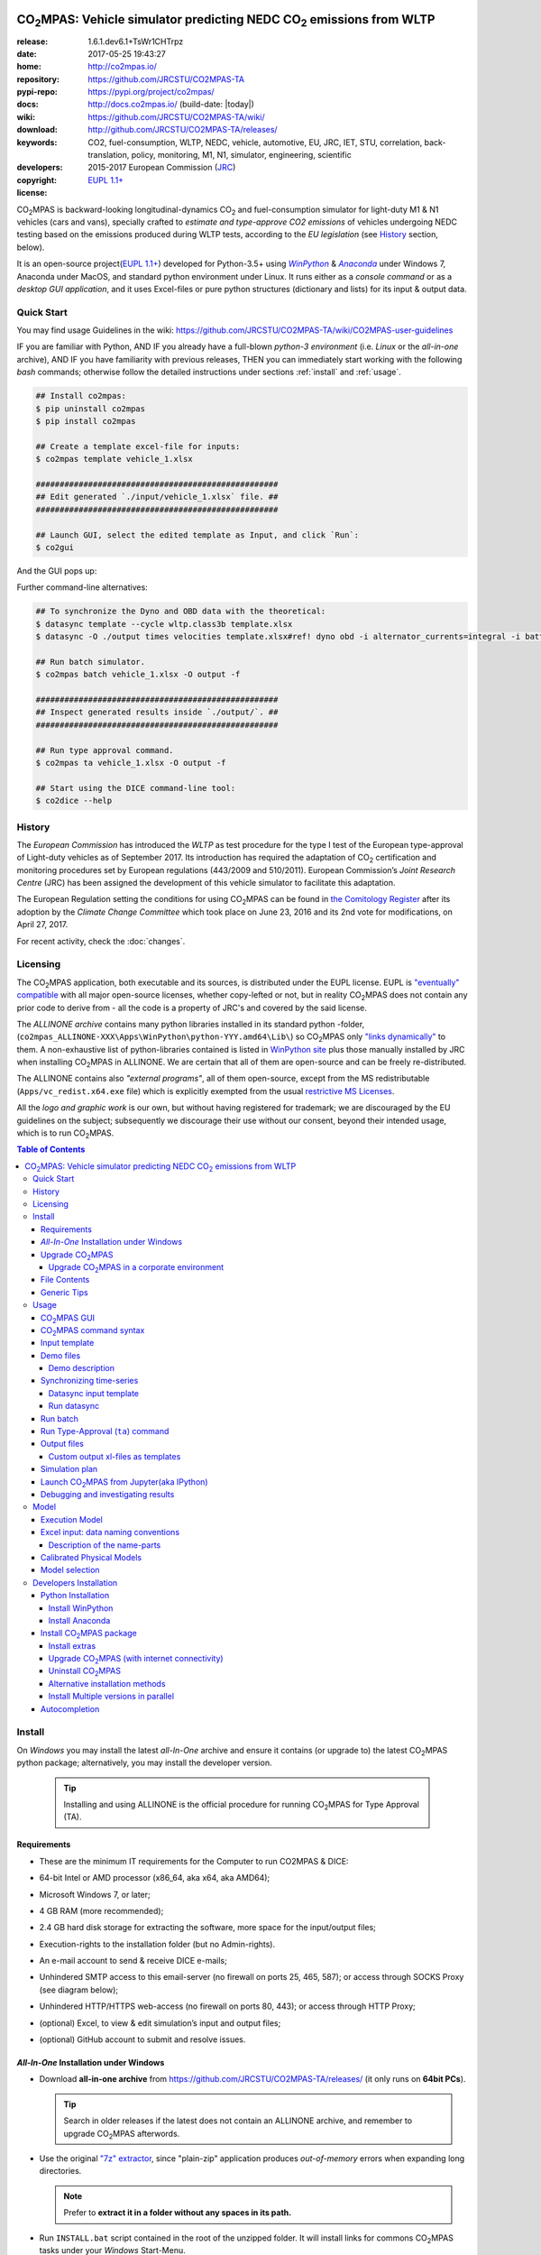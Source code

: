 .. image:: doc/_static/CO2MPAS_banner.png
   :width: 640

.. _start-opening:

######################################################################
|co2mpas|: Vehicle simulator predicting NEDC |CO2| emissions from WLTP
######################################################################

:release:       1.6.1.dev6.1+TsWr1CHTrpz
:date:          2017-05-25 19:43:27
:home:          http://co2mpas.io/
:repository:    https://github.com/JRCSTU/CO2MPAS-TA
:pypi-repo:     https://pypi.org/project/co2mpas/
:docs:          http://docs.co2mpas.io/ (build-date: |today|)
:wiki:          https://github.com/JRCSTU/CO2MPAS-TA/wiki/
:download:      http://github.com/JRCSTU/CO2MPAS-TA/releases/
:keywords:      CO2, fuel-consumption, WLTP, NEDC, vehicle, automotive,
                EU, JRC, IET, STU, correlation, back-translation, policy,
                monitoring, M1, N1, simulator, engineering, scientific
:developers:    .. include:: AUTHORS.rst
:copyright:     2015-2017 European Commission (`JRC <https://ec.europa.eu/jrc/>`_)
:license:       `EUPL 1.1+ <https://joinup.ec.europa.eu/software/page/eupl>`_

|co2mpas| is backward-looking longitudinal-dynamics |CO2| and
fuel-consumption simulator for light-duty M1 & N1 vehicles (cars and vans), specially crafted to
*estimate and type-approve CO2 emissions* of vehicles undergoing NEDC testing
based on the emissions produced during WLTP tests, according to the *EU legislation*
(see `History`_ section, below).

It is an open-source project(`EUPL 1.1+ <https://joinup.ec.europa.eu/software/page/eupl>`_)
developed for Python-3.5+ using |winpython|_ & |anaconda|_ under Windows 7,
Anaconda under MacOS, and standard python environment under Linux.
It runs either as a *console command* or as a *desktop GUI application*,
and it uses Excel-files or pure python structures (dictionary and lists) for its
input & output data.


Quick Start
===========
You may find usage Guidelines in the wiki:
https://github.com/JRCSTU/CO2MPAS-TA/wiki/CO2MPAS-user-guidelines

IF you are familiar with Python, AND
IF you already have a full-blown *python-3 environment*
(i.e. *Linux* or the *all-in-one* archive), AND
IF you have familiarity with previous releases, THEN
you can immediately start working with the following *bash* commands;
otherwise follow the detailed instructions under sections :ref:`install` and
:ref:`usage`.

.. code-block:: console

    ## Install co2mpas:
    $ pip uninstall co2mpas
    $ pip install co2mpas

    ## Create a template excel-file for inputs:
    $ co2mpas template vehicle_1.xlsx

    ###################################################
    ## Edit generated `./input/vehicle_1.xlsx` file. ##
    ###################################################

    ## Launch GUI, select the edited template as Input, and click `Run`:
    $ co2gui

And the GUI pops up:

.. image:: _static/CO2MPAS_GUI.png
   :width: 640

Further command-line alternatives:

.. code-block:: console


    ## To synchronize the Dyno and OBD data with the theoretical:
    $ datasync template --cycle wltp.class3b template.xlsx
    $ datasync -O ./output times velocities template.xlsx#ref! dyno obd -i alternator_currents=integral -i battery_currents=integral

    ## Run batch simulator.
    $ co2mpas batch vehicle_1.xlsx -O output -f

    ###################################################
    ## Inspect generated results inside `./output/`. ##
    ###################################################

    ## Run type approval command.
    $ co2mpas ta vehicle_1.xlsx -O output -f

    ## Start using the DICE command-line tool:
    $ co2dice --help


History
=======
The *European Commission* has introduced the *WLTP* as test procedure for the type I test
of the European type-approval of Light-duty vehicles as of September 2017.
Its introduction has required the adaptation of |CO2| certification and monitoring procedures
set by European regulations (443/2009 and 510/2011).
European Commission’s *Joint Research Centre* (JRC) has been assigned the development
of this vehicle simulator to facilitate this adaptation.

The European Regulation setting the conditions for using |co2mpas| can be
found in `the Comitology Register
<http://ec.europa.eu/transparency/regcomitology/index.cfm?do=search.documentdetail&dos_id=0&ds_id=45835&version=2>`_
after its adoption by the *Climate Change Committee* which took place on
June 23, 2016 and its 2nd vote for modifications, on April 27, 2017.

For recent activity, check the :doc:`changes`.


Licensing
=========
The |co2mpas| application, both executable and its sources, is distributed under the EUPL license.
EUPL is `"eventually" compatible
<https://joinup.ec.europa.eu/community/eupl/og_page/eupl-compatible-open-source-licences>`_
with all major open-source licenses, whether copy-lefted or not, but in reality
|co2mpas| does not contain any prior code to derive from - all the code is a property of JRC's
and covered by the said license.


The *ALLINONE archive* contains many python libraries installed in its standard python -folder,
(``co2mpas_ALLINONE-XXX\Apps\WinPython\python-YYY.amd64\Lib\``)
so |co2mpas| only `"links dynamically"
<https://joinup.ec.europa.eu/community/eupl/og_page/eupl-compatible-open-source-licences#section-3>`_ to them.
A non-exhaustive list of python-libraries contained is listed in `WinPython site
<https://github.com/winpython/winpython/blob/master/changelogs/WinPython-3.5.2.1.md>`_
plus those manually installed by JRC when installing |co2mpas| in ALLINONE.
We are certain that all of them are open-source and can be freely re-distributed.

The ALLINONE contains also *"external programs"*, all of them open-source,
except from the MS redistributable (``Apps/vc_redist.x64.exe`` file)
which is explicitly exempted from the usual `restrictive MS Licenses
<https://msdn.microsoft.com/en-us/library/ms235299.aspx>`_.


All the *logo and graphic work* is our own, but without having registered for trademark;
we are discouraged by the EU guidelines on the subject; subsequently we discourage
their use without our consent, beyond their intended usage, which is to run |co2mpas|.


.. _end-opening:
.. contents:: Table of Contents
  :backlinks: top
  :depth: 4


.. _install:

Install
=======
On *Windows* you may install the latest *all-In-One* archive and ensure it
contains (or upgrade to) the latest |co2mpas| python package; alternatively,
you may install the developer version.

   .. Tip::
      Installing and using ALLINONE is the official procedure for
      running |co2mpas| for Type Approval (TA).

.. _all-in-one:

Requirements
--------------
- These are the  minimum IT requirements for the Computer to run CO2MPAS & DICE:
- 64-bit Intel or AMD processor (x86_64, aka x64, aka AMD64);
- Microsoft Windows 7, or later;
- 4 GB RAM (more recommended);
- 2.4 GB hard disk storage for extracting the software, more space for the input/output files;
- Execution-rights to the installation folder (but no Admin-rights).
- An e-mail account to send & receive DICE e-mails;
- Unhindered SMTP access to this email-server (no firewall on ports 25, 465, 587);
  or access through SOCKS Proxy (see diagram below);

  .. image:: doc/_static/firewalls.png
     :width: 420

- Unhindered HTTP/HTTPS  web-access (no firewall on ports 80, 443);
  or access through HTTP Proxy;
- (optional) Excel, to view & edit simulation’s input and output files;
- (optional) GitHub account to submit and resolve issues.




*All-In-One* Installation under Windows
---------------------------------------
- Download **all-in-one archive** from https://github.com/JRCSTU/CO2MPAS-TA/releases/
  (it only runs on **64bit PCs**).

  .. Tip::
     Search in older releases if the latest does not contain an ALLINONE archive,
     and remember to upgrade |co2mpas| afterwords.


- Use the original `"7z" extractor <http://portableapps.com/apps/utilities/7-zip_portable>`_,
  since "plain-zip" application produces *out-of-memory* errors when expanding long
  directories.

  .. Note::
     Prefer to **extract it in a folder without any spaces in its path.**
  .. image:: _static/Co2mpasALLINONE-Extract.gif
     :scale: 75%
     :alt: Extract Co2mpas-ALLINONE into Desktop
     :align: center

- Run ``INSTALL.bat`` script contained in the root of the unzipped folder.
  It will install links for commons |co2mpas| tasks under your *Windows*
  Start-Menu.

  .. image:: _static/Co2mpasALLINONE-InstallShortcuts.gif
     :scale: 75%
     :alt: Install Co2mpas-ALLINONE shortcupts into Window Start-menu.
     :align: center

- You can start |co2mpas| from *Windows start-menu* by pressing the `[WinKey]` and
  start typing `'co2mpas'`, or by selecting the |co2mpas| menu item from *All Programs*.

  .. image:: _static/Co2mpasALLINONE-LaunchGUI.gif
     :scale: 75%
     :alt: Launch |co2mpas| from Window Start-menu.
     :align: center

  Alternatively, advanced users may continue to use the Console.

.. Note::
   If you have downloaded an *all-in-one* from previous version of |co2mpas|
   you may upgrade |co2mpas| contained within.
   Follow the instructions in the "Upgrade" section, below.


Upgrade |co2mpas|
-----------------
Uninstall and re-install it from the |co2mpas| CONSOLE::

    pip uninstall co2mpas
    pip install co2mpas

.. Tip::

    Don't forget verify that the installed version is the correct one by checking
    the output of this command::

        co2mpas -vV

Upgrade |co2mpas| in a corporate environment
~~~~~~~~~~~~~~~~~~~~~~~~~~~~~~~~~~~~~~~~~~~~
.. Note::
    This option has been retracted - please either download ALLINONE or
    just the *wheel* from https://pypi.org/project/co2mpas/ and install it,
    asuming that no other dependencies have changed.

File Contents
-------------
::

    RUN_CO2MPAS.bat            ## Asks for Input & Output folders, and runs CO2MPAS for all Excel-files in Input.
    CONSOLE.bat                ## Open a python+cygwin enabled `cmd.exe` console.

    co2mpas-env.bat            ## Sets env-vars for python+cygwin and launches arguments as new command
                               ## !!!!! DO NOT MODIFY !!!!! used by Windows StartMenu shortcuts.
    bash-console.bat           ## Open a python+cygwin enabled `bash` console.


    CO2MPAS/                   ## User's HOME directory containing release-files and tutorial-folders.
    CO2MPAS/.*                 ## Configuration-files auto-generated by various programs, starting with dot(.).

    Apps/Cygwin/               ## Unix-folders for *Cygwin* environment (i.e. bash).
    Apps/WinPython/            ## Python environment (co2mpas is pre-installed inside it).
    Apps/Console2/             ## A versatile console-window supporting decent copy-paste.
    Apps/graphviz/             ## Graph-plotting library (needed to generate model-plots).
    Apps/gpg4win-2.3.3.exe     ## GPG cryptographic suite installer for Windows.
    vc_redist.x64.exe          ## Microsoft Visual C++ Redistributable for Visual Studio 2015
                               #  (KB2977003 Windows update, prerequisite for running Python-3.5.x).
    CO2MPAS_logo.ico           ## The logos used by the INSTALL.bat script.

    README                     ## This file, with instructions on this pre-populated folder.


Generic Tips
------------

- You may freely move & copy this folder around.
  But prefer NOT TO HAVE SPACES IN THE PATH LEADING TO IT.

- To view & edit textual files, such as ``.txt``, ``.bat`` or config-files
  starting with dot(``.``), you may use the "ancient" Window *notepad* editor,
  but it will save you from  a lot of trouble if you download and install
  **notepad++** from: http://portableapps.com/apps/development/notepadpp_portable
  (no admin-rights needed).

  Even better if you combine it with the "gem" file-manager of the '90s,
  **TotalCommander**, from http://www.ghisler.com/ (no admin-rights needed).
  From inside this file-manager, ``F3`` key-shortcut views files.

- The **Cygwin** POSIX-environment and its accompanying **bash-shell** are
  a much better choice to give console-commands compare to `cmd.exe` prompt,
  supporting *auto-completion* for various commands (with ``[TAB]`` key) and
  enhanced history search (with ``[UP]/[DOWN]`` cursor-keys).

  There are MANY tutorials and crash-courses for bash:

  - a concise one:
    http://www.ks.uiuc.edu/Training/Tutorials/Reference/unixprimer.html
  - a more detailed guide (just ignore the Linux-specific part):
    http://linuxcommand.org/lc3_lts0020.php
  - a useful poster with all fundamental bash-commands (eg. `ls`, `pwd`, `cd`):
    http://www.improgrammer.net/linux-commands-cheat-sheet/

- The console automatically copies into clipboard anything that is selected
  with the mouse.  In case of errors, copy and paste the offending commands and
  their error-messages to emails sent to JRC.

- When a new |co2mpas| version comes out it is not necessary to download the full
  ALLINONE archive, but you choose instead to just *upgrade* co2mpas.

  Please follow the upgrade procedure in the main documentation.

.. _usage:


Usage
=====
The sections below constitute a "reference" for |co2mpas| - a **tutorial**
is maintained in the *wiki* for this project at:
https://github.com/JRCSTU/CO2MPAS-TA/wiki/CO2MPAS-user-guidelines

|co2mpas| GUI
-------------
From *"Rally"* release, |co2mpas| can be launched through a *Graphical User Interface (GUI)*.
Its core functionality is provided from within the GUI.
Just ensure that the latest version of |co2mpas| is properly installed, and
that its version is the latest released, by checking the "About" menu,
as shown in the animation, below:

.. image:: _static/Co2mpasALLINONE-About.gif
   :scale: 75%
   :alt: Check Co2mpas-ALLINONE Version
   :align: center


Alternatively, open the CONSOLE and type the following command:

.. code-block:: console

    ## Check co2mpas version.
    $ co2mpas -V
    co2mpas-1.6.1.dev6.1+TsWr1CHTrpz


|co2mpas| command syntax
------------------------
To get the syntax of the |co2mpas| console-command, open a console where
you have installed |co2mpas| (see :ref:`install` above) and type::

    ## co2mpas help.
    $ co2mpas --help

    Predict NEDC CO2 emissions from WLTP.

    :Home:         http://co2mpas.io/
    :Copyright:    2015-2017 European Commission, JRC <https://ec.europa.eu/jrc/>
    :License:       EUPL 1.1+ <https://joinup.ec.europa.eu/software/page/eupl>

    Use the `batch` sub-command to simulate a vehicle contained in an excel-file.


    USAGE:
      co2mpas gui         [-v | -q | --logconf=<conf-file>]
      co2mpas ta          [-f] [-O=<output-folder>] [<input-path>]...
      co2mpas batch       [-v | -q | --logconf=<conf-file>] [-f]
                          [--overwrite-cache] [-O=<output-folder>]
                          [--modelconf=<yaml-file>]
                          [-D=<key=value>]... [<input-path>]...
      co2mpas demo        [-v | -q | --logconf=<conf-file>] [-f]
                          [<output-folder>]
      co2mpas template    [-v | -q | --logconf=<conf-file>] [-f]
                          [<excel-file-path> ...]
      co2mpas ipynb       [-v | -q | --logconf=<conf-file>] [-f] [<output-folder>]
      co2mpas modelgraph  [-v | -q | --logconf=<conf-file>] [-O=<output-folder>]
                          [--modelconf=<yaml-file>]
                          (--list | [--graph-depth=<levels>] [<models> ...])
      co2mpas modelconf   [-v | -q | --logconf=<conf-file>] [-f]
                          [--modelconf=<yaml-file>] [-O=<output-folder>]
      co2mpas gui         [-v | -q | --logconf=<conf-file>]
      co2mpas             [-v | -q | --logconf=<conf-file>] (--version | -V)
      co2mpas             --help

    Syntax tip:
      The brackets `[ ]`, parens `( )`, pipes `|` and ellipsis `...` signify
      "optional", "required", "mutually exclusive", and "repeating elements";
      for more syntax-help see: http://docopt.org/


    OPTIONS:
      <input-path>                Input xlsx-file or folder. Assumes current-dir if missing.
      -O=<output-folder>          Output folder or file [default: .].
      <excel-file-path>           Output file.
      --modelconf=<yaml-file>     Path to a model-configuration file, according to YAML:
                                    https://docs.python.org/3.5/library/logging.config.html#logging-config-dictschema
      --overwrite-cache           Overwrite the cached input file.
      --override, -D=<key=value>  Input data overrides (e.g., `-D fuel_type=diesel`,
                                  `-D prediction.nedc_h.vehicle_mass=1000`).
      -l, --list                  List available models.
      --graph-depth=<levels>      An integer to Limit the levels of sub-models plotted.
      -f, --force                 Overwrite output/template/demo excel-file(s).


    Model flags (-D flag.xxx, example -D flag.engineering_mode=True):
     engineering_mode=<bool>     Use all data and not only the declaration data.
     soft_validation=<bool>      Relax some Input-data validations, to facilitate experimentation.
     use_selector=<bool>         Select internally the best model to predict both NEDC H/L cycles.
     only_summary=<bool>         Do not save vehicle outputs, just the summary.
     plot_workflow=<bool>        Open workflow-plot in browser, after run finished.
     output_template=<xlsx-file> Clone the given excel-file and appends results into
                                 it. By default, results are appended into an empty
                                 excel-file. Use `output_template=-` to use
                                 input-file as template.

    Miscellaneous:
      -h, --help                  Show this help message and exit.
      -V, --version               Print version of the program, with --verbose
                                  list release-date and installation details.
      -v, --verbose               Print more verbosely messages - overridden by --logconf.
      -q, --quite                 Print less verbosely messages (warnings) - overridden by --logconf.
      --logconf=<conf-file>       Path to a logging-configuration file, according to:
                                    https://docs.python.org/3/library/logging.config.html#configuration-file-format
                                  If the file-extension is '.yaml' or '.yml', it reads a dict-schema from YAML:
                                    https://docs.python.org/3.5/library/logging.config.html#logging-config-dictschema


    SUB-COMMANDS:
        gui             Launches co2mpas GUI (DEPRECATED: Use `co2gui` command).
        ta              Simulate vehicle in type approval mode for all <input-path>
                        excel-files & folder. If no <input-path> given, reads all
                        excel-files from current-dir. It reads just the declaration
                        inputs, if it finds some extra input will raise a warning
                        and will not produce any result.
                        Read this for explanations of the param names:
                          http://co2mpas.io/explanation.html#excel-input-data-naming-conventions
        batch           Simulate vehicle in scientific mode for all <input-path>
                        excel-files & folder. If no <input-path> given, reads all
                        excel-files from current-dir. By default reads just the
                        declaration inputs and skip the extra inputs. Thus, it will
                        produce always a result. To read all inputs the flag
                        `engineering_mode` have to be set to True.
                        Read this for explanations of the param names:
                          http://co2mpas.io/explanation.html#excel-input-data-naming-conventions
        demo            Generate demo input-files for the `batch` cmd inside <output-folder>.
        template        Generate "empty" input-file for the `batch` cmd as <excel-file-path>.
        ipynb           Generate IPython notebooks inside <output-folder>; view them with cmd:
                          jupyter --notebook-dir=<output-folder>
        modelgraph      List or plot available models. If no model(s) specified, all assumed.
        modelconf       Save a copy of all model defaults in yaml format.


    EXAMPLES::

        # Don't enter lines starting with `#`.

        # View full version specs:
        co2mpas -vV

        # Create an empty vehicle-file inside `input` folder:
        co2mpas  template  input/vehicle_1.xlsx

        # Create work folders and then fill `input` with sample-vehicles:
        md input output
        co2mpas  demo  input

        # View a specific submodel on your browser:
        co2mpas  modelgraph  co2mpas.model.physical.wheels.wheels

        # Run co2mpas with batch cmd plotting the workflow:
        co2mpas  batch  input  -O output  -D flag.plot_workflow=True

        # Run co2mpas with ta cmd:
        co2mpas  batch  input/co2mpas_demo-0.xlsx  -O output

        # or launch the co2mpas GUI:
        co2mpas  gui

        # View all model defaults in yaml format:
        co2maps modelconf -O output


Input template
--------------
The sub-commands ``batch`` (Run) and ``ta`` (Run TA) accept either a single
**input-excel-file** or a folder with multiple input-files for each vehicle.
You can download an *empty* input excel-file from the GUI:

.. image:: _static/Co2mpasALLINONE-Template.gif
   :scale: 75%
   :alt: Generate |co2mpas| input template
   :align: center

Or you can create an empty vehicle template-file (e.g., ``vehicle_1.xlsx``)
inside the *input-folder* with the ``template`` sub-command::

        $ co2mpas template input/vehicle_1.xlsx -f
        Creating TEMPLATE INPUT file 'input/vehicle_1.xlsx'...

The generated file contains descriptions to help you populate it with vehicle
data. For items where an array of values is required (e.g. gear-box ratios) you
may reference different parts of the spreadsheet following the syntax of the
`"xlref" mini-language <https://pandalone.readthedocs.org/en/latest/reference.html#module-pandalone.xleash>`_.

.. tip::
   For an explanation of the naming of the fields, read the :ref:`excel-model`
   section

Demo files
----------
The simulator contains demo-files that are a nice starting point to try out.
You can generate those *demo* vehicles from the GUI:

.. image:: _static/Co2mpasALLINONE-Demo.gif
   :scale: 75%
   :alt: Generate |co2mpas| demo files
   :align: center

Or you can create the demo files inside the *input-folder* with the ``demo``
sub-command::

    $ co2mpas demo input -f
    17:57:43       : INFO:co2mpas_main:Creating INPUT-DEMO file 't\co2mpas_demo-1.xlsx'...
    17:57:43       : INFO:co2mpas_main:Creating INPUT-DEMO file 't\co2mpas_simplan.xlsx'...
    17:57:43       : INFO:co2mpas_main:Run generated demo-files with command:
        co2mpas batch t

    You may find more demos inside `CO2MPAS/Demos` folder of your ALLINONE.


Demo description
~~~~~~~~~~~~~~~~
The generated demos above, along with those inside the ``CO2MPAS/Demos`` AIO-folder
have the following characteristics:

======= == ========== ========== === ==== ========== ========== ==== ================
  id    AT cal WLTP-H cal WLTP-L S/S BERS trg NEDC-H trg NEDC-L plan NEDC-error
======= == ========== ========== === ==== ========== ========== ==== ================
   0           X                             X
   1           X                 X    X      X
   2    X                 X                              X
   3           X                 X           X
   4    X                 X           X                  X
   5           X                      X      X
   6    X      X                 X           X
   7    X      X                 X    X      X
   8           X          X                  X           X
   9    X      X                 X    X      X                       -5.21 (> 4%)
simplan        X                             X                   X
======= == ========== ========== === ==== ========== ========== ==== ================


Synchronizing time-series
-------------------------
The model might fail in case your time-series signals are time-shifted and/or
with different sampling rates. Even if the run succeeds, the results will not
be accurate enough, because the data are not synchronized with the theoretical
cycle.

As an aid tool, you may use the ``datasync`` tool to "synchronize" and
"resample" your data, which have been acquired from different sources.

.. image:: _static/Co2mpasALLINONE-Datasync.gif
   :scale: 75%
   :alt: datasync tool
   :align: center

To get the syntax of the ``datasync`` console-command, open a console where
you have installed |co2mpas| and type::

    ## datasync help.
    $ datasync --help

    Shift and resample excel-tables; see http://co2mpas.io/usage.html#Synchronizing-time-series.

    Usage:
      datasync template [-f] [--cycle <cycle>] <excel-file-path>...
      datasync          [-v | -q | --logconf=<conf-file>] [--force | -f]
                        [--interp <method>] [--no-clone] [--prefix-cols]
                        [-O <output>] <x-label> <y-label> <ref-table>
                        [<sync-table> ...] [-i=<label=interp> ...]
      datasync          [-v | -q | --logconf=<conf-file>] (--version | -V)
      datasync          (--interp-methods | -l)
      datasync          --help

    Options:
      <x-label>              Column-name of the common x-axis (e.g. 'times') to be
                             re-sampled if needed.
      <y-label>              Column-name of y-axis cross-correlated between all
                             <sync-table> and <ref-table>.
      <ref-table>            The reference table, in *xl-ref* notation (usually
                             given as `file#sheet!`); synced columns will be
                             appended into this table.
                             The captured table must contain <x_label> & <y_label>
                             as column labels.
                             If hash(`#`) symbol missing, assumed as file-path and
                             the table is read from its 1st sheet .
      <sync-table>           Sheets to be synced in relation to <ref-table>, also in
                             *xl-ref* notation.
                             All tables must contain <x_label> & <y_label> as column
                             labels.
                             Each xlref may omit file or sheet-name parts; in that
                             case, those from the previous xlref(s) are reused.
                             If hash(`#`) symbol missing, assumed as sheet-name.
                             If none given, all non-empty sheets of <ref-table> are
                             synced against the 1st one.
      -O=<output>            Output folder or file path to write the results
                             [default: .]:

                             - Non-existent path: taken as the new file-path; fails
                               if intermediate folders do not exist, unless --force.
                             - Existent file: file-path to overwrite if --force,
                               fails otherwise.
                             - Existent folder: writes a new file
                               `<ref-file>.sync<.ext>` in that folder; --force
                               required if that file exists.

      -f, --force            Overwrite excel-file(s) and create any missing
                             intermediate folders.
      --prefix-cols          Prefix all synced column names with their source
                             sheet-names. By default, only clashing column-names are
                             prefixed.
      --no-clone             Do not clone excel-sheets contained in <ref-table>
                             workbook into output.
      --interp=<method>      Interpolation method used in the resampling for all
                             signals [default: linear]: 'linear', 'nearest', 'zero',
                             'slinear', 'quadratic', 'cubic', 'barycentric',
                             'polynomial', 'spline' is passed to
                             scipy.interpolate.interp1d. Both 'polynomial' and
                             'spline' require that you also specify an order (int),
                             e.g. df.interpolate(--interp=polynomial4).
                             'krogh', 'piecewise_polynomial', 'pchip' and 'akima'
                             are all wrappers around the scipy interpolation methods
                             of similar names.
                             'integral' is respect the signal integral.
      -i=<label=interp>      Interpolation method used in the resampling for a
                             signal with a specific label
                             (e.g., `-i alternator_currents=integral`).
      -l, --interp-methods   List of all interpolation methods that can be used in
                             the resampling.
      --cycle=<cycle>        If set (e.g., --cycle=nedc.manual), the <ref-table> is
                             populated with the theoretical velocity profile.
                             Options: 'nedc.manual', 'nedc.automatic',
                             'wltp.class1', 'wltp.class2', 'wltp.class3a', and
                             'wltp.class3b'.

      <excel-file-path>      Output file.

    Miscellaneous:
      -h, --help             Show this help message and exit.
      -V, --version          Print version of the program, with --verbose
                             list release-date and installation details.
      -v, --verbose          Print more verbosely messages - overridden by --logconf.
      -q, --quite            Print less verbosely messages (warnings) - overridden by --logconf.
      --logconf=<conf-file>  Path to a logging-configuration file, according to:
                             See https://docs.python.org/3/library/logging.config.html#configuration-file-format
                             Uses reads a dict-schema if file ends with '.yaml' or '.yml'.
                             See https://docs.python.org/3.5/library/logging.config.html#logging-config-dictschema

    * For xl-refs see: https://pandalone.readthedocs.org/en/latest/reference.html#module-pandalone.xleash

    SUB-COMMANDS:
        template             Generate "empty" input-file for the `datasync` cmd as
                             <excel-file-path>.


    Examples::

        ## Read the full contents from all `wbook.xlsx` sheets as tables and
        ## sync their columns using the table from the 1st sheet as reference:
        datasync times velocities folder/Book.xlsx

        ## Sync `Sheet1` using `Sheet3` as reference:
        datasync times velocities wbook.xlsx#Sheet3!  Sheet1!

        ## The same as above but with integers used to index excel-sheets.
        ## NOTE that sheet-indices are zero based!
        datasync times velocities wbook.xlsx#2! 0

        ## Complex Xlr-ref example:
        ## Read the table in sheet2 of wbook-2 starting at D5 cell
        ## or more Down 'n Right if that was empty, till Down n Right,
        ## and sync this based on 1st sheet of wbook-1:
        datasync times velocities wbook-1.xlsx  wbook-2.xlsx#0!D5(DR):..(DR)

        ## Typical usage for CO2MPAS velocity time-series from Dyno and OBD
        ## (the ref sheet contains the theoretical velocity profile):
        datasync template --cycle wltp.class3b template.xlsx
        datasync -O ./output times velocities template.xlsx#ref! dyno obd -i alternator_currents=integral -i battery_currents=integral

Datasync input template
~~~~~~~~~~~~~~~~~~~~~~~
The sub-command ``datasync`` accepts a single **input-excel-file**.
You can download an *empty* input excel-file from the GUI or you can use the
``template`` sub-command:

.. image:: _static/Co2mpasALLINONE-Datasync_Template.gif
   :scale: 75%
   :alt: datasync template
   :align: center

Or you can create an empty datasync template-file (e.g., ``datasync.xlsx``)
inside the *sync-folder* with the ``template`` sub-command::

    $ datasync template sync/datasync.xlsx --cycle wltp.class3b -f
    2016-11-14 17:14:00,919: INFO:__main__:Creating INPUT-TEMPLATE file 'sync/datasync.xlsx'...

All sheets must share 2 common columns ``times`` and ``velocities`` (for
datasync cmd are ``<x-label>`` and ``<y-label>``). These describe the reference
signal that is used to synchronize the data.

The ``ref`` sheet (``<ref-table>``) is considered to contain the "theoretical"
profile, while other sheets (``dyno`` and ``obd``, i.e. ``<sync-table>`` for
datasync cmd) contains the data to synchronize and resample.

Run datasync
~~~~~~~~~~~~
Fill the dyno and obd sheet with the raw data. Then, you can synchronize the
data, using the GUI as follows:

.. image:: _static/Co2mpasALLINONE-Datasync_Run.gif
   :scale: 75%
   :alt: datasync
   :align: center

Or you can synchronize the data with the ``datasync`` command::

    datasync times velocities template.xlsx#ref! dyno obd -i alternator_currents=integral -i battery_currents=integral

.. note::
   The synchronized signals are added to the reference sheet (e.g., ``ref``).

   - *synchronization* is based on the *fourier transform*;
   - *resampling* is performed with a specific interpolation method.

   All tables are read from excel-sheets using the `xl-ref syntax
   <https://pandalone.readthedocs.org/en/latest/reference.html#module-pandalone.xleash>`_.


Run batch
---------
The default sub-command (``batch``) accepts either a single **input-excel-file**
or a folder with multiple input-files for each vehicle, and generates a
**summary-excel-file** aggregating the major result-values from these vehicles,
and (optionally) multiple **output-excel-files** for each vehicle run.

To run all demo-files (note, it might take considerable time), you can use the
GUI as follows:

.. image:: _static/Co2mpasALLINONE-Batch_Run.gif
   :scale: 75%
   :alt: |co2mpas| batch
   :align: center

.. note:: the file ``co2mpas_simplan.xlsx`` has the ``flag.engineering_mode``
   set to ``True``, because it contains a "simulation-plan" with non declaration
   data.

Or you can run |co2mpas| with the ``batch`` sub-command::

   $ co2mpas batch input -O output
   2016-11-15 17:00:31,286: INFO:co2mpas_main:Processing ['../input'] --> '../output'...
     0%|          | 0/11 [00:00<?, ?it/s]: Processing ../input\co2mpas_demo-0.xlsx
   ...
   ...
   Done! [527.420557 sec]

.. Note::
  For demonstration purposes, some some of the actual models will fail;
  check the *summary file*.

Run Type-Approval (``ta``) command
----------------------------------
The Type Approval command simulates the NEDC fuel consumption and CO2 emission
of the given vehicle using just the required `declaration inputs
<https://github.com/JRCSTU/CO2MPAS-TA/wiki/TA_compulsory_inputs>`_ (marked as
compulsory inputs in input file version >= 2.2.5) and produces an NEDC
prediction. If |co2mpas| finds some extra input it will raise a warning and it
will not produce any result. The type approval command is the |co2mpas| running
mode that is fully aligned to the WLTP-NEDC correlation `Regulation
<http://ec.europa.eu/transparency/regcomitology/index.cfm?do=search.documentdeta
il&gYsYfQyLRa3DqHm8YKXObaxj0Is1LmebRoBfg8saKszVqHZGdIwy2rS97ztb5t8b>`_.


The sub-command ``ta`` accepts either a single **input-excel-file** or a folder
with multiple input-files for each vehicle, and generates a
**summary-excel-file** aggregating the major result-values from these vehicles,
and multiple **output-excel-files** for each vehicle run.

.. note::
   The user can insert just the input files and the output folder.

To run the type approval command you can use the GUI as follows:

.. image:: _static/Co2mpasALLINONE-TA_Run.gif
   :scale: 75%
   :alt: |co2mpas| ta
   :align: center

Or you can run |co2mpas| with the ``ta`` sub-command::

   $ co2mpas ta input -O output
   2016-11-15 17:00:31,286: INFO:co2mpas_main:Processing ['../input'] --> '../output'...
     0%|          | 0/1 [00:00<?, ?it/s]: Processing ../input\co2mpas_demo-0.xlsx
   ...
   ...
   Done! [51.6874 sec]

Output files
------------
The output-files produced on each run are the following:

- One file per vehicle, named as ``<timestamp>-<inp-fname>.xls``:
  This file contains all inputs and calculation results for each vehicle
  contained in the batch-run: scalar-parameters and time series for target,
  calibration and prediction phases, for all cycles.
  In addition, the file contains all the specific submodel-functions that
  generated the results, a comparison summary, and information on the python
  libraries installed on the system (for investigating reproducibility issues).

- A Summary-file named as ``<timestamp>-summary.xls``:
  Major |CO2| emissions values, optimized |CO2| parameters values and
  success/fail flags of |co2mpas| submodels for all vehicles in the batch-run.


Custom output xl-files as templates
~~~~~~~~~~~~~~~~~~~~~~~~~~~~~~~~~~~
You may have defined customized xl-files for summarizing time-series and
scalar parameters. To have |co2mpas| fill those "output-template" files with
its results, execute it with the ``-D flag.output_template=file/path.xlsx``
option.

To create/modify one output-template yourself, do the following:

1. Open a typical |co2mpas| output-file for some vehicle.

2. Add one or more sheets and specify/referring |co2mpas| result-data using
   `named-ranges <https://www.google.it/search?q=excel+named-ranges>`_.

   .. Warning::
      Do not use simple/absolute excel references (e.g. ``=B2``).
      Use excel functions (indirect, lookup, offset, etc.) and array-functions
      together with string references to the named ranges
      (e.g. ``=indirect("output.prediction.nedc_h.pa!_co2_emission_value")``).

3. (Optional) Delete the old sheets and save your file.

4. Use that file together with the ``-D flag.output_template=file/path.xlsx``
   argument.


Simulation plan
---------------
It is possible to launch |co2mpas| once, and have it run the model multiple
times, with variations on the input-data, all contained in a single
(or more) input file(s).

The data for **base model** are contained in the regular sheets, and any
variations are provided in additional sheets which names starting with
the ``plan.`` prefix.
These sheets must contain a table where each row is a single simulation,
while the columns names are the parameters that the user want to vary.
The columns of these tables can contain the following special names:

- **id**: Identifies the variation id.
- **base**: this is a file path of a |co2mpas| excel input, this model will be
  used as new base vehicle.
- **run_base**: this is a boolean. If true the base model results are computed
  and stored, otherwise the data are just loaded.

You can use the GUI as follows:

.. image:: _static/Co2mpasALLINONE-Plan_Run.gif
   :scale: 75%
   :alt: |co2mpas| batch simulation plan
   :align: center

.. note:: the file ``co2mpas_simplan.xlsx`` has the ``flag.engineering_mode``
   set to ``True``, because it contains a "simulation-plan" with non declaration
   data.

Or you can run |co2mpas| with the ``batch`` sub-command::

   $ co2mpas batch input/co2mpas_simplan.xlsx -O output
   2016-11-15 17:00:31,286: INFO:co2mpas_main:Processing ['../input/co2mpas_simplan.xlsx'] --> '../output'...
     0%|          | 0/4 [00:00<?, ?it/s]: Processing ../input\co2mpas_simplan.xlsx
   ...
   ...
   Done! [180.4692 sec]


Launch |co2mpas| from Jupyter(aka IPython)
------------------------------------------
You may enter the data for a single vehicle and run its simulation, plot its
results and experiment in your browser using `IPython <http://ipython.org/>`_.

The usage pattern is similar to "demos" but requires to have **ipython**
installed:

1. Ensure *ipython* with *notebook* "extra" is installed:

   .. Warning::
      This step requires too many libraries to provide as standalone files,
      so unless you have it already installed, you will need a proper
      *http-connectivity* to the standard python-repo.

   .. code-block:: console

        $ pip install ipython[notebook]
        Installing collected packages: ipython[notebook]
        ...
        Successfully installed ipython-x.x.x notebook-x.x.x


2. Then create the demo ipython-notebook(s) into some folder
   (i.e. assuming the same setup from above, ``tutorial/input``):

   .. code-block:: console

        $ pwd                     ## Check our current folder (``cd`` alone for Windows).
        .../tutorial

        $ co2mpas ipynb ./input

3. Start-up the server and open a browser page to run the vehicle-simulation:

   .. code-block:: console

        $ ipython notebook ./input

4. A new window should open to your default browser (AVOID IEXPLORER) listing
   the ``simVehicle.ipynb`` notebook (and all the demo xls-files).
   Click on the ``*.ipynb`` file to "load" the notebook in a new tab.

   The results are of a simulation run already pre-generated for this notebook
   but you may run it yourself again, by clicking the menu::

        "menu" --> `Cell` --> `Run All`

   And watch it as it re-calculates *cell* by cell.

5. You may edit the python code on the cells by selecting them and clicking
   ``Enter`` (the frame should become green), and then re-run them,
   with ``Ctrl + Enter``.

   Navigate your self around by taking the tutorial at::

        "menu" --> `Help` --> `User Interface Tour`

   And study the example code and diagrams.

6. When you have finished, return to the console and issue twice ``Ctrl + C``
   to shutdown the *ipython-server*.

.. _debug:

Debugging and investigating results
-----------------------------------

- Make sure that you have installed `graphviz`, and when running the simulation,
  append also the ``-D flag.plot_workflow=True`` option.

  .. code-block:: console

        $ co2mpas batch bad-file.xlsx -D flag.plot_workflow=True

  A browser tab will open at the end with the nodes processed.

- Use the ``modelgraph`` sub-command to plot the offending model (or just
  out of curiosity).  For instance:

  .. code-block:: console

        $ co2mpas modelgraph co2mpas.model.physical.wheels.wheels

  .. module:: co2mpas

  .. dispatcher:: d
     :alt: Flow-diagram Wheel-to-Engine speed ratio calculations.
     :height: 240
     :width: 320

     >>> import co2mpas
     >>> d = co2mpas.model.physical.wheels.wheels()

- Inspect the functions mentioned in the workflow and models and search them
  in `CO2MPAS documentation <http://co2mpas.io/>`_ ensuring you are
  visiting the documents for the actual version you are using.


.. _explanation:

Model
=====
Execution Model
---------------
The execution of |co2mpas| model for a single vehicle is a stepwise procedure
of 3 stages: ``precondition``, ``calibration``, and ``prediction``.
These are invoked repeatedly, and subsequently combined, for the various cycles,
as shown in the "active" flow-diagram of the execution, below:

.. module:: co2mpas

.. dispatcher:: dsp
   :opt: depth=-1
   :alt: Flow-diagram of the execution of various Stages and Cycles sub-models.
   :width: 640

   >>> import co2mpas
   >>> dsp = co2mpas.model.model()

.. Tip:: The models in the diagram are nested; explore by clicking on them.

1. **Precondition:** identifies the initial state of the vehicle by running
   a preconditioning *WLTP* cycle, before running the *WLTP-H* and *WLTP-L*
   cycles.
   The inputs are defined by the ``input.precondition.wltp_p`` node,
   while the outputs are stored in ``output.precondition.wltp_p``.

2. **Calibration:** the scope of the stage is to identify, calibrate and select
   (see next sections) the best physical models from the WLTP-H and WLTP-L
   inputs (``input.calibration.wltp_x``).
   If some of the inputs needed to calibrate the physical models are not
   provided (e.g. ``initial_state_of_charge``), the model will select the
   missing ones from precondition-stage's outputs
   (``output.precondition.wltp_p``).
   Note that all data provided in ``input.calibration.wltp_x`` overwrite those
   in ``output.precondition.wltp_p``.

3. **Prediction:** executed for the NEDC and as well as for the WLTP-H and
   WLTP-L cycles. All predictions use the ``calibrated_models``. The inputs to
   predict the cycles are defined by the user in ``input.prediction.xxx`` nodes.
   If some or all inputs for the prediction of WLTP-H and WLTP-L cycles are not
   provided, the model will select from ```output.calibration.wltp_x`` nodes a
   minimum set required to predict |CO2| emissions.

.. _excel-model:

Excel input: data naming conventions
------------------------------------
This section describes the data naming convention used in the |co2mpas| template
(``.xlsx`` file). In it, the names used as **sheet-names**, **parameter-names**
and **column-names** are "sensitive", in the sense that they construct a
*data-values tree* which is then fed into into the simulation model as input.
These names are split in "parts", as explained below with examples:

- **sheet-names** parts::

                  base.input.precondition.WLTP-H.ts
                  └┬─┘ └─┬─┘ └────┬─────┘ └─┬──┘ └┬┘
      scope────────┘     │        │         │     │
      usage──────────────┘        │         │     │
      stage───────────────────────┘         │     │
      cycle─────────────────────────────────┘     │
      sheet_type──────────────────────────────────┘


  First 4 parts above are optional, but at least one of them must be present on
  a **sheet-name**; those parts are then used as defaults for all
  **parameter-names** contained in that sheet. **type** is optional and specify
  the type of sheet.

- **parameter-names**/**columns-names** parts::

                     plan.target.prediction.initial_state_of_charge.WLTP-H
                     └┬─┘ └─┬─┘ └────┬────┘ └──────────┬──────────┘ └──┬─┘
      scope(optional)─┘     │        │                 │               │
      usage(optional)───────┘        │                 │               │
      stage(optional)────────────────┘                 │               │
      parameter────────────────────────────────────────┘               │
      cycle(optional)──────────────────────────────────────────────────┘

  OR with the last 2 parts reversed::

                    plan.target.prediction.WLTP-H.initial_state_of_charge
                                           └──┬─┘ └──────────┬──────────┘
      cycle(optional)─────────────────────────┘              │
      parameter──────────────────────────────────────────────┘

.. note::
   - The dot(``.``) may be replaced by space.
   - The **usage** and **stage** parts may end with an ``s``, denoting plural,
     and are not case-insensitive, e.g. ``Inputs``.


Description of the name-parts
~~~~~~~~~~~~~~~~~~~~~~~~~~~~~
1. **scope:**

   - ``base`` [default]: values provided by the user as input to |co2mpas|.
   - ``plan``: values selected (see previous section) to calibrate the models
     and to predict the |CO2| emission.
   - ``flag``: values provided by the user as input to ``run_base`` and
     ``run_plan`` models.

2. **usage:**

   - ``input`` [default]: values provided by the user as input to |co2mpas|.
   - ``data``: values selected (see previous section) to calibrate the models
     and to predict the |CO2| emission.
   - ``output``: |co2mpas| precondition, calibration, and prediction results.
   - ``target``: reference-values (**NOT USED IN CALIBRATION OR PREDICTION**) to
     be compared with the |co2mpas| results. This comparison is performed in the
     *report* sub-model by ``compare_outputs_vs_targets()`` function.
   - ``config``: values provided by the user that modify the ``model_selector``.

3. **stage:**

   - ``precondition`` [imposed when: ``wltp-p`` is specified as **cycle**]:
     data related to the precondition stage.
   - ``calibration`` [default]: data related to the calibration stage.
   - ``prediction`` [imposed when: ``nedc`` is specified as **cycle**]:
     data related to the prediction stage.
   - ``selector``: data related to the model selection stage.

4. **cycle:**

   - ``nedc-h``: data related to the *NEDC High* cycle.
   - ``nedc-l``: data related to the *NEDC Low* cycle.
   - ``wltp-h``: data related to the *WLTP High* cycle.
   - ``wltp-l``: data related to the *WLTP Low* cycle.
   - ``wltp-precon``: data related to the preconditioning *WLTP* cycle.
   - ``wltp-p``: is a shortcut of ``wltp-precon``.
   - ``nedc`` [default]: is a shortcut to set values for both ``nedc-h`` and
     ``nedc-l`` cycles.
   - ``wltp`` [default]: is a shortcut to set values for both ``wltp-h`` and
     ``wltp-l`` cycles.
   - ``all``: is a shortcut to set values for ``nedc``, ``wltp``,
     and ``wltp-p`` cycles.

5. **param:** any data node name (e.g. ``vehicle_mass``) used in the physical
   model.

6. **sheet_type:** there are three sheet types, which are parsed according to
   their contained data:

   - **pl** [parsed range is ``#A1:__``]: table of scalar and time-depended
     values used into the simulation plan as variation from the base model.
   - **pa** [parsed range is ``#B2:C_``]: scalar or not time-depended
     values (e.g. ``r_dynamic``, ``gear_box_ratios``, ``full_load_speeds``).
   - **ts** [parsed range is ``#A2:__``]: time-depended values (e.g.
     ``times``, ``velocities``, ``gears``). Columns without values are skipped.
     **COLUMNS MUST HAVE THE SAME LENGTH!**

   ..note:: If it is not defined, the default value follows these rules:
     When **scope** is ``plan``, the sheet is parsed as **pl**.
     If **scope** is ``base`` and **cycle** is missing in the **sheet-name**,
     the sheet is parsed as **pa**, otherwise it is parsed as **ts**.

Calibrated Physical Models
--------------------------
There are potentially eight models calibrated from input scalar-values and
time-series (see :doc:`reference`):

1. *AT_model*,
2. *electric_model*,
3. *clutch_torque_converter_model*,
4. *co2_params*,
5. *engine_cold_start_speed_model*,
6. *engine_coolant_temperature_model*,
7. *engine_speed_model*, and
8. *start_stop_model*.

Each model is calibrated separately over *WLTP_H* and *WLTP_L*.
A model can contain one or several functions predicting different quantities.
For example, the electric_model contains the following functions/data:

- *alternator_current_model*,
- *alternator_status_model*,
- *electric_load*,
- *max_battery_charging_current*,
- *start_demand*.

These functions/data are calibrated/estimated based on the provided input
(in the particular case: *alternator current*, *battery current*, and
*initial SOC*) over both cycles, assuming that data for both WLTP_H and WLTP_L
are provided.

.. Note::
    The ``co2_params`` model has a third possible calibration configuration
    (so called `ALL`) using data from both WLTP_H and WLTP_L combined
    (when both are present).


Model selection
---------------

.. Note::
   Since *v1.4.1-Rally*, this part of the model remains disabled,
   unless the ``flag.use_selector`` is true.

For the type approval mode the selection is fixed. The criteria is to select the
models calibrated from *WLTP_H* to predict *WLTP_H* and *NEDC_H*; and
from *WLTP_L* to predict *WLTP_L* and *NEDC_L*.

While for the engineering mode the automatic selection can be enabled adding
`-D flag.use_selector=True` to the batch command.
Then to select which is the best calibration
(from *WLTP_H* or *WLTP_L* or *ALL*) to be used in the prediction phase, the
results of each stage are compared against the provided input data (used in the
calibration).
The calibrated models are THEN used to recalculate (predict) the inputs of the
*WLTP_H* and *WLTP_L* cycles. A **score** (weighted average of all computed
metrics) is attributed to each calibration of each model as a result of this
comparison.

.. Note::
    The overall score attributed to a specific calibration of a model is
    the average score achieved when compared against each one of the input
    cycles (*WLTP_H* and *WLTP_L*).

    For example, the score of `electric_model` calibrated based on *WLTP_H*
    when predicting *WLTP_H* is 20, and when predicting *WLTP_L* is 14.
    In this case the overall score of the the `electric_model` calibrated
    based on *WLTP_H* is 17. Assuming that the calibration of the same model
    over *WLTP_L* was 18 and 12 respectively, this would give an overall score
    of 15.

    In this case the second calibration (*WLTP_L*) would be chosen for
    predicting the NEDC.

In addition to the above, a success flag is defined according to
upper or lower limits of scores which have been defined empirically by the JRC.
If a model fails these limits, priority is then given to a model that succeeds,
even if it has achieved a worse score.

The following table describes the scores, targets, and metrics for each model:

.. image:: _static/CO2MPAS_model_score_targets_limits.png
   :width: 600 px
   :align: center

.. _developers:

Developers Installation
=======================

Python Installation
-------------------
If you already have a suitable python-3 installation with all scientific
packages updated to their latest versions, you may skip this 1st stage.

.. Note::
    **Installing Python under Windows:**

    The program requires CPython-3, and depends on *numpy*, *scipy*, *pandas*,
    *sklearn* and *matplotlib* packages, which depend on C-native backends
    and need a C-compiler to install from sources.

    In *Windows* it is strongly suggested **NOT to install the standard CPython
    distribution that comes up first(!) when you google for "python windows"**,
    unless you are an experienced python-developer, and you know how to
    hunt down pre-compiled dependencies from the *PyPi* repository and/or
    from the `Unofficial Windows Binaries for Python Extension Packages
    <http://www.lfd.uci.edu/~gohlke/pythonlibs/>`_.

    Therefore we suggest that you download one of the following two
    *scientific-python* distributions:

      #. `WinPython <https://winpython.github.io/>`_ **python-3** (64 bit)
      #. `Anaconda <http://continuum.io/downloads>`_ **python-3** (64 bit)



Install WinPython
~~~~~~~~~~~~~~~~~
The |winpython|_ distribution is just a collection of the standard pre-compiled
binaries for *Windows* containing all the scientific packages, and much more.
It is not update-able, and has a quasi-regular release-cycle of 3 months.


1. Install the latest **python-3.4+  64 bit** from https://winpython.github.io/.
   Prefer an **installation-folder without any spaces leading to it**.

2. Open the WinPython's command-prompt console, by locating the folder where
   you just installed it and run (double-click) the following file::

        <winpython-folder>\"WinPython Command Prompt.exe"


3. In the console-window check that you have the correct version of
   WinPython installed, and expect a similar response:

   .. code-block:: console

        > python -V
        Python 3.4.3

        REM Check your python is indeed where you installed it.
        > where python
        ....


4. Use this console and follow :ref:`install-co2mpas-package` instructions, below.



Install Anaconda
~~~~~~~~~~~~~~~~
The |anaconda|_ distribution is a non-standard Python environment that
for *Windows* containing all the scientific packages we need, and much more.
It is not update-able, and has a semi-regular release-cycle of 3 months.

1. Install Anaconda **python-3.4+ 64 bit** from http://continuum.io/downloads.
   Prefer an **installation-folder without any spaces leading to it**.

   .. Note::
        When asked by the installation wizard, ensure that *Anaconda* gets to be
        registered as the default python-environment for the user's account.

2. Open a *Windows* command-prompt console::

        "windows start button" --> `cmd.exe`

3. In the console-window check that you have the correct version of
   Anaconda-python installed, by typing:

   .. code-block:: console

        > python -V
        Python 3.4.3 :: Anaconda 2.3.0 (64-bit)

        REM Check your python is indeed where you installed it.
        > where python
        ....

4. Use this console and follow :ref:`install-co2mpas-package` instructions, below.


.. _install-co2mpas-package:

Install |co2mpas| package
-------------------------
1. Install |co2mpas| executable internally into your python-environment with
   the following console-commands (there is no prob if the 1st `uninstall`
   command fails):

   .. code-block:: console

        > pip uninstall co2mpas
        > pip install co2mpas
        Collecting co2mpas
        Downloading http://pypi.co2mpas.io/packages/co2mpas-...
        ...
        Installing collected packages: co2mpas
        Successfully installed co2mpas-1.6.1.dev6.1+TsWr1CHTrpz

   .. Warning::
        **Installation failures:**

        The previous step require http-connectivity for ``pip`` command to
        Python's "standard" repository (https://pypi.python.org/).
        In case you are behind a **corporate proxy**, you may try one of the methods
        described in section `Alternative installation methods`_, below.

        If all methods to install |co2mpas| fail, re-run ``pip`` command adding
        extra *verbose* flags ``-vv``, copy-paste the console-output, and report it
        to JRC.

2. Check that when you run |co2mpas|, the version executed is indeed the one
   installed above (check both version-identifiers and paths):

   .. code-block:: console

       > co2mpas -vV
       co2mpas_version: 1.6.1.dev6.1+TsWr1CHTrpz
       co2mpas_rel_date: 2017-05-25 19:43:27
       co2mpas_path: d:\co2mpas_ALLINONE-64bit-v1.4.1\Apps\WinPython\python-3.4.3\lib\site-packages\co2mpas
       python_path: D:\co2mpas_ALLINONE-64bit-v1.4.1\WinPython\python-3.4.3
       python_version: 3.4.3 (v3.4.3:9b73f1c3e601, Feb 24 2015, 22:44:40) [MSC v.1600 XXX]
       PATH: D:\co2mpas_ALLINONE-64bit-v1.4.1\WinPython...


   .. Note::
       The above procedure installs the *latest* |co2mpas|, which
       **might be more up-to-date than the version described here!**

       In that case you can either:

       a) Visit the documents for the newer version actually installed.
       b) "Pin" the exact version you wish to install with a ``pip`` command
          (see section below).


Install extras
~~~~~~~~~~~~~~
Internally |co2mpas| uses an algorithmic scheduler to execute model functions.
In order to visualize the *design-time models* and *run-time workflows*
you need to install the **Graphviz** visualization library  from:
http://www.graphviz.org/.

If you skip this step, the ``modelgraph`` sub-command and the ``--plot-workflow``
option would both fail to run (see :ref:`debug`).



Upgrade |co2mpas| (with internet connectivity)
~~~~~~~~~~~~~~~~~~~~~~~~~~~~~~~~~~~~~~~~~~~~~~
1. Uninstall (see below) and re-install it.


Uninstall |co2mpas|
~~~~~~~~~~~~~~~~~~~
To uninstall |co2mpas| type the following command, and confirm it with ``y``:

.. code-block:: console

    > pip uninstall co2mpas
    Uninstalling co2mpas-<installed-version>
    ...
    Proceed (y/n)?


Re-run the command *again*, to make sure that no dangling installations are left
over; disregard any errors this time.


Alternative installation methods
~~~~~~~~~~~~~~~~~~~~~~~~~~~~~~~~
You may get multiple versions of |co2mpas|, from various places, but all
require the use of ``pip`` command from a *console* to install:

..  Tip::
    In all cases below, remember to uninstall |co2mpas| if it's already installed.

    Remember also to store the installation logs with the ``-v --log`` options,
    particularly if you install a specific version from GitHub

- **Latest STABLE:**
  use the default ``pip`` described command above.

- **Latest PRE-RELEASE:**
  append the ``--pre`` option in the ``pip`` command.

- **Specific version:**
  modify the ``pip`` command like that, with optionally appending ``--pre``:

  .. code-block:: console

      pip install co2mpas==1.0.1 --process-dependency-links ... # Other options, like above.

- **Specific branch** from the GitHub-sources:

  .. code-block:: console

      pip install -v log pip.log git+https://github.com/JRCSTU/co2mpas.git@dev --process-dependency-links

- **Specific commit** from the GitHub-sources:

  .. code-block:: console

      pip install -v log pip.log git+https://github.com/JRCSTU/co2mpas.git@2927346f4c513a --process-dependency-links

- **Speed-up download**:
  append  the ``--use-mirrors`` option in the ``pip`` command.

- (for all of the above) When you are **behind an http-proxy**:
  append an appropriately adapted option
  ``--proxy http://user:password@yourProxyUrl:yourProxyPort``.

  .. Important::
      To avert any security deliberations for this http-proxy "tunnel",
      JRC *cryptographically signs* all *final releases* with one of those
      keys:
      - ``GPG key ID: 9CF277C40A8A1B08`` form @ankostis
      - ``GPG key ID: 1831F9C2294A33CC`` for @vinci1it2000

      Your IT staff may `validate their authenticity
      <https://www.davidfischer.name/2012/05/signing-and-verifying-python-packages-with-pgp/>`_
      and detect *man-in-the-middle* attacks, however impossible.

- (for all of the above) **Without internet connectivity** or when the above
  proxy cmd fails:

  1. Use an existing *Python-3.5* environment; that might be an older *ALLINONE*,
     |winpython|_, |anaconda|_ or Linux's standard python environment.

  2. With with a "regular" browser and when connected to the Internet,
     pre-download locally and unzip the respective ``co2mpas_DEPENDENCIES-vX.X.XXX.7z`` file
     from the latest ALLINONE release (e.g. http://github.com/JRCSTU/CO2MPAS-TA/releases/).
     This archive contains all the dependent packages of |co2mpas|.

  3. Install |co2mpas|, referencing the above folder.
     Assuming that you unzipped the packages in the folder ``path/to/co2mpas_packages``,
     use a console-command like this:

     .. code-block:: console

        pip install co2mpas  --no-index  -f path/to/co2mpas_packages --process-dependency-links


Install Multiple versions in parallel
~~~~~~~~~~~~~~~~~~~~~~~~~~~~~~~~~~~~~
In order to run and compare results from different |co2mpas| versions,
you may use `virtualenv <http://docs.python-guide.org/en/latest/dev/virtualenvs/>`_
command.

The `virtualenv` command creates isolated python-environments ("children-venvs")
where in each one you can install a different versions of |co2mpas|.

.. Note::
    The `virtualenv` command does NOT run under the "conda" python-environment.
    Use the `conda command <http://conda.pydata.org/docs/using/envs.html>`_
    in similar manner to create child *conda-environments* instead.


1. Ensure `virtualenv` command installed in your "parent" python-environment,
   i.e the "WinPython" you use:

   .. code-block:: console

       > pip install virtualenv

   .. Note::
      The ``pip`` command above has to run only once for each parent python-env.
      If `virtualenv` is already installed, ``pip`` will exit gracefully.



2. Ensure |co2mpas| uninstalled in your parent-env:

   .. code-block:: console

       > pip uninstall co2mpas

   .. Warning::
     It is important for the "parent" python-env NOT to have |co2mpas| installed!
     The reason is that you must set "children venvs" to inherit all packages
     installed on their "parent" (i.e. `numpy` and `pandas`), and you cannot
     update any inherited package from within a child-env.


3. Move to the folder where you want your "venvs" to reside and create
   the "venv" with this command:

   .. code-block:: console

       > virtualenv --system-site-packages co2mpas_v1.0.1.venv

   The ``--system-site-packages`` option instructs the child-venv to inherit
   all "parent" packages (numpy, pandas).

   Select a venv's  name to signify the version it will contains,
   e.g. ``co2mpas_v1.0.1.venv``.  The ``.venv`` at the end is not required,
   it is just for tagging the *venv* folders.

4. "Activate" the new "venv" by running the following command
   (notice the dot(``.``) at the begining of the command):

   .. code-block:: console

        > .\co2mpas_v1.0.1.venv\Scripts\activate.bat

   Or type this in *bash*:

   .. code-block:: console

        $ source co2mpas_v1.0.1.venv\Scripts\activate.bat

   You must now see that your prompt has been prefixed with the venv's name.


6. Install the |co2mpas| version you want inside the activated venv.
   See the :ref:`install-co2mpas-package` section, above.

   .. Tip::
      Always store the installation logs, particularly if you install a specific version
      from GitHub::

          pip install -v log pip.log ...  ## co2mpas specifiers follows here...

      Don't forget afterwards to check that what you get when running |co2mpas| is what you
      installed.

7. To "deactivate" the active venv, type:

   .. code-block:: console

       > deactivate

   The prompt-prefix with the venv-name should now dissappear.  And if you
   try to invoke |co2mpas|, it should fail.



.. Tip::
    - Repeat steps 2-->5 to create venvs for different versions of co2mpas.
    - Use steps (6: Activate) and (9: Deactivate) to switch between different
      venvs.


Autocompletion
--------------
In order to press ``[Tab]`` and get completions, do the following in your
environment (ALLINONE is pre-configured with them):

- For the |clink|_ environment, on `cmd.exe`, add the following *lua* script
  inside clink's profile folder: ``clink/profile/co2mpas_autocompletion.lua``

  .. code-block:: lua

    --[[ clink-autocompletion for CO2MPAS
    --]]
    local handle = io.popen('co2mpas-autocompletions')
    words_str = handle:read("*a")
    handle:close()

    function words_generator(prefix, first, last)
        local cmd = 'co2mpas'
        local prefix_len = #prefix

        --print('P:'..prefix..', F:'..first..', L:'..last..', l:'..rl_state.line_buffer)
        if prefix_len == 0 or rl_state.line_buffer:sub(1, cmd:len()) ~= cmd then
            return false
        end

        for w in string.gmatch(words_str, "%S+") do
            -- Add matching app-words.
            --
            if w:sub(1, prefix_len) == prefix then
                clink.add_match(w)
            end

            -- Add matching files & dirs.
            --
            full_path = true
            nf = clink.match_files(prefix..'*', full_path)
            if nf > 0 then
                clink.matches_are_files()
            end
        end
        return clink.match_count() > 0
    end

    sort_id = 100
    clink.register_match_generator(words_generator)


- For the *bash* shell just add this command in your :file:`~/.bashrc`
  (or type it every time you open a new console):

  .. code-block:: console

      complete -fdev -W "`co2mpas-autocompletions`" co2mpas

.. _substs:

.. |co2mpas| replace:: CO\ :sub:`2`\ MPAS
.. |CO2| replace:: CO\ :sub:`2`
.. |clink| replace:: *Clink*
.. _clink: http://mridgers.github.io/clink/
.. |winpython| replace:: *WinPython*
.. _winpython: https://winpython.github.io/
.. |anaconda| replace:: *Anaconda*
.. _anaconda: http://continuum.io/downloads
